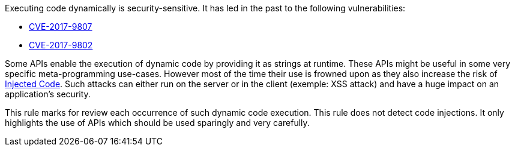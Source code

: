 Executing code dynamically is security-sensitive. It has led in the past to the following vulnerabilities:

* http://cve.mitre.org/cgi-bin/cvename.cgi?name=CVE-2017-9807[CVE-2017-9807]
* http://cve.mitre.org/cgi-bin/cvename.cgi?name=CVE-2017-9802[CVE-2017-9802]

Some APIs enable the execution of dynamic code by providing it as strings at runtime. These APIs might be useful in some very specific meta-programming use-cases. However most of the time their use is frowned upon as they also increase the risk of https://www.owasp.org/index.php/Code_Injection[Injected Code]. Such attacks can either run on the server or in the client (exemple: XSS attack) and have a huge impact on an application's security.

This rule marks for review each occurrence of such dynamic code execution. This rule does not detect code injections. It only highlights the use of APIs which should be used sparingly and very carefully.
